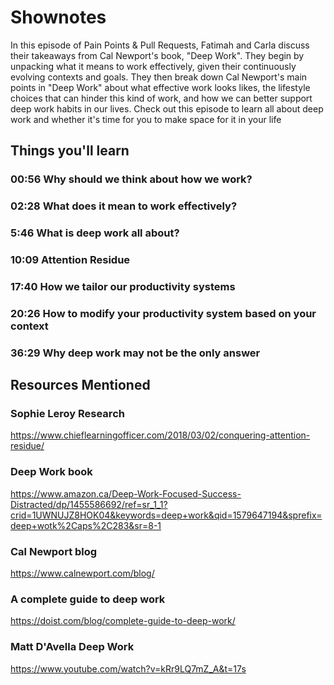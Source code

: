 * Shownotes
  In this episode of Pain Points & Pull Requests, Fatimah and Carla discuss their takeaways from Cal Newport's book, "Deep Work". They begin by unpacking what it means to work effectively, given their continuously evolving contexts and goals.
  They then break down Cal Newport's main points in "Deep Work" about what effective work looks likes, the lifestyle choices that can hinder this kind of work, and how we can better support deep work habits in our lives.
  Check out this episode to learn all about deep work and whether it's time for you to make space for it in your life

** Things you'll learn
*** 00:56 Why should we think about how we work? 
*** 02:28 What does it mean to work effectively?
*** 5:46 What is deep work all about?
*** 10:09 Attention Residue
*** 17:40 How we tailor our productivity systems
*** 20:26 How to modify your productivity system based on your context
*** 36:29 Why deep work may not be the only answer

** Resources Mentioned
*** Sophie Leroy Research
    https://www.chieflearningofficer.com/2018/03/02/conquering-attention-residue/
*** Deep Work book
    https://www.amazon.ca/Deep-Work-Focused-Success-Distracted/dp/1455586692/ref=sr_1_1?crid=1UWNUJZ8HOK04&keywords=deep+work&qid=1579647194&sprefix=deep+wotk%2Caps%2C283&sr=8-1
*** Cal Newport blog
    https://www.calnewport.com/blog/
*** A complete guide to deep work
    https://doist.com/blog/complete-guide-to-deep-work/
*** Matt D'Avella Deep Work
    https://www.youtube.com/watch?v=kRr9LQ7mZ_A&t=17s
